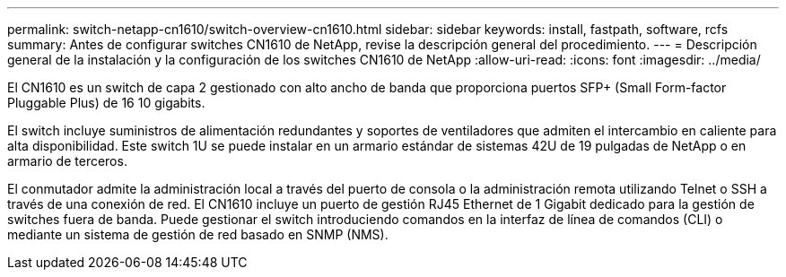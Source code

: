 ---
permalink: switch-netapp-cn1610/switch-overview-cn1610.html 
sidebar: sidebar 
keywords: install, fastpath, software, rcfs 
summary: Antes de configurar switches CN1610 de NetApp, revise la descripción general del procedimiento. 
---
= Descripción general de la instalación y la configuración de los switches CN1610 de NetApp
:allow-uri-read: 
:icons: font
:imagesdir: ../media/


[role="lead"]
El CN1610 es un switch de capa 2 gestionado con alto ancho de banda que proporciona puertos SFP+ (Small Form-factor Pluggable Plus) de 16 10 gigabits.

El switch incluye suministros de alimentación redundantes y soportes de ventiladores que admiten el intercambio en caliente para alta disponibilidad. Este switch 1U se puede instalar en un armario estándar de sistemas 42U de 19 pulgadas de NetApp o en armario de terceros.

El conmutador admite la administración local a través del puerto de consola o la administración remota utilizando Telnet o SSH a través de una conexión de red. El CN1610 incluye un puerto de gestión RJ45 Ethernet de 1 Gigabit dedicado para la gestión de switches fuera de banda. Puede gestionar el switch introduciendo comandos en la interfaz de línea de comandos (CLI) o mediante un sistema de gestión de red basado en SNMP (NMS).
